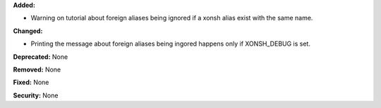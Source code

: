 **Added:**

* Warning on tutorial about foreign aliases being ignored if a xonsh alias
  exist with the same name.

**Changed:**

* Printing the message about foreign aliases being ingored happens only
  if XONSH_DEBUG is set.

**Deprecated:** None

**Removed:** None

**Fixed:** None

**Security:** None
